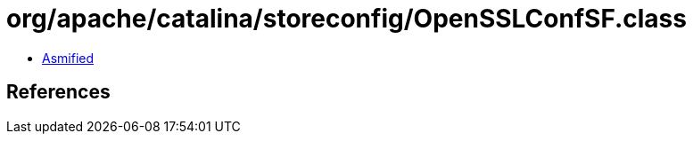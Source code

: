 = org/apache/catalina/storeconfig/OpenSSLConfSF.class

 - link:OpenSSLConfSF-asmified.java[Asmified]

== References

